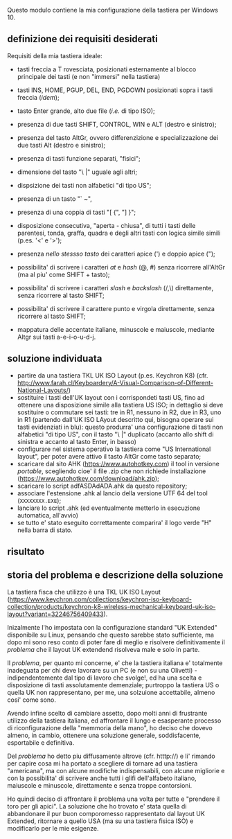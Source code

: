 Questo modulo contiene la mia configurazione della tastiera per Windows 10.


** definizione dei requisiti desiderati

Requisiti della mia tastiera ideale:

- tasti freccia a T rovesciata, posizionati esternamente al blocco principale dei tasti (e non "immersi" nella tastiera)
- tasti INS, HOME, PGUP, DEL, END, PGDOWN posizionati sopra i tasti freccia (/idem/);
- tasto Enter grande, alto due file (/i.e./ di tipo ISO);
- presenza di due tasti SHIFT, CONTROL, WIN e ALT (destro e sinistro);
- presenza del tasto AltGr, ovvero differenzizione e specializzazione dei due tasti Alt (destro e sinistro);
- presenza di tasti funzione separati, "fisici";
- dimensione del tasto "\ |" uguale agli altri;
- dispsizione dei tasti non alfabetici "di tipo US";

- presenza di un tasto "` ~", 
- presenza di una coppia di tasti "[ {",  "] }";
- disposizione consecutiva, "aperta - chiusa", di tutti i tasti delle parentesi, tonda, graffa, quadra e degli altri tasti con logica simile simili (p.es. '<' e '>');
- presenza /nello stessso tasto/ dei caratteri apice (') e doppio apice (");
- possibilita' di scrivere i caratteri /at/ e /hash/ (@, #) senza ricorrere all'AltGr (ma al piu' come SHIFT + tasto);
- possibilita' di scrivere i caratteri /slash/ e /backslash/  (/,\) direttamente, senza ricorrere al tasto SHIFT;
- possibilita' di scrivere il carattere punto e virgola direttamente, senza ricorrere al tasto SHIFT;
- mappatura delle accentate italiane, minuscole e maiuscole, mediante Altgr sui tasti a-e-i-o-u-d-j. 


** soluzione individuata

- partire da una tastiera TKL UK ISO Layout (p.es. Keychron K8) (cfr. http://www.farah.cl/Keyboardery/A-Visual-Comparison-of-Different-National-Layouts/)
- sostituire i tasti dell'UK layout con i corrispondeti tasti US, fino ad ottenere una disposizione simile alla tastiera US ISO; in dettaglio si deve sostituire o commutare sei tasti: tre in R1, nessuno in R2, due in R3, uno in R1 (partendo dall'UK ISO LAyout descritto qui, bisogna operare sui tasti evidenziati in blu): questo produrra' una configurazione di tasti non alfabetici "di tipo US", con il tasto "\ |" duplicato (accanto allo shift di sinistra e accanto al tasto Enter, in basso)
- configurare nel sistema operativo la tastiera come "US International layout", per poter avere attivo il tasto AltGr come tasto separato;
- scaricare dal sito AHK (https://www.autohotkey.com) il tool in versione /portable/, scegliendo cioe' il file .zip che non richiede installazione (https://www.autohotkey.com/download/ahk.zip);
- scaricare lo script adfASDAdADA.ahk da questo repository;
- associare l'estensione .ahk al lancio della versione UTF 64 del tool (=XXXXXXXX.EXE=);
- lanciare lo script .ahk (ed eventualmente metterlo in esecuzione automatica, all'avvio)
- se tutto e' stato eseguito correttamente comparira' il logo verde "H" nella barra di stato.

** risultato





** storia del problema e descrizione della soluzione

La tastiera fisca che utilizzo è una TKL UK ISO Layout (https://www.keychron.com/collections/keychron-iso-keyboard-collection/products/keychron-k8-wireless-mechanical-keyboard-uk-iso-layout?variant=32246756409433).

Inizalmente l'ho impostata con la configurazione standard "UK Extended" disponibile su Linux, pensando che questo sarebbe stato sufficiente, ma dopo mi sono reso conto di poter fare di meglio e risolvere definitivamente il /problema/ che il layout UK extendend risolveva male e solo in parte.

Il /problema/, per quanto mi concerne, e' che la tastiera italiana e' totalmente inadeguata per chi deve lavorare su un PC (e non su una Olivetti) - indipendentemente dal tipo di lavoro che svolge!, ed ha una scelta e disposizione di tasti assolutamente demenziale; purtroppo la tastiera US o quella UK non rappresentano, per me, una solzuione accettabile, almeno cosi' come sono.

Avendo infine scelto di cambiare assetto, dopo molti anni di frustrante utilizzo della tastiera italiana, ed affrontare il lungo e esasperante processo di riconfigurazione della "memmoria della mano", ho deciso che dovevo almeno, in cambio, ottenere una soluzione generale, soddisfacente, esportabile e definitiva.

Del /problema/ ho detto piu diffusamente altrove (cfr. htttp://) e li' rimando per capire cosa mi ha portato a scegliere di tornare ad una tastiera "americana", ma con alcune modifiche indispensabili, con alcune migliorie e con la possibilita' di scrivere anche tutti i glifi dell'alfabeto italiano, maiuscole e minuscole, direttamente e senza troppe contorsioni.

Ho quindi deciso di affrontare il problema una volta per tutte e "prendere il toro per gli apici". La soluzione che ho trovato e' stata quella di abbandonare il pur buon comporomesso rappresentato dal layout UK Extended, ritornare a quello USA (ma su una tastiera fisica ISO) e modificarlo per le mie esigenze.






